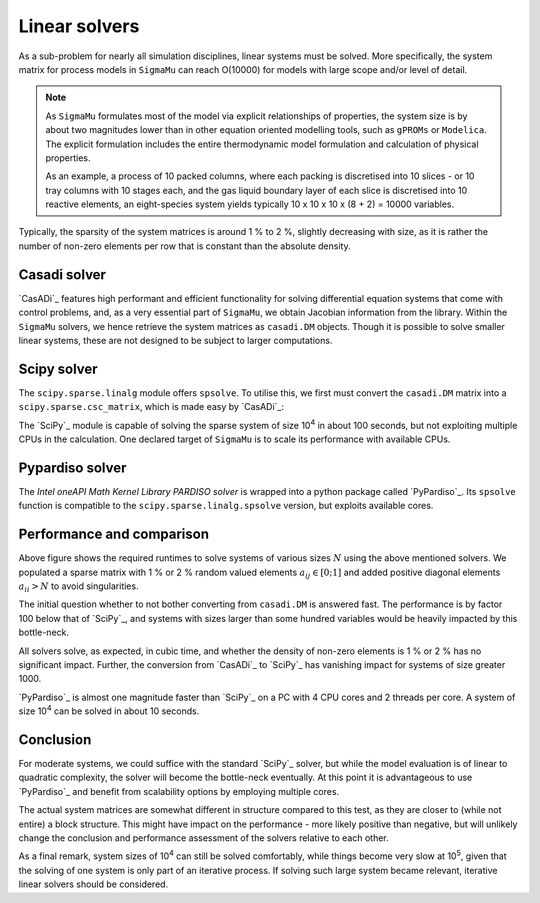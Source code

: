 Linear solvers
==============
As a sub-problem for nearly all simulation disciplines, linear systems must be solved. More specifically, the system matrix for process models in ``SigmaMu`` can reach O(10000) for models with large scope and/or level of detail.

.. note::

    As ``SigmaMu`` formulates most of the model via explicit relationships of properties, the system size is by about two magnitudes lower than in other equation oriented modelling tools, such as ``gPROMs`` or ``Modelica``. The explicit formulation includes the entire thermodynamic model formulation and calculation of physical properties.

    As an example, a process of 10 packed columns, where each packing is discretised into 10 slices - or 10 tray columns with 10 stages each, and the gas liquid boundary layer of each slice is discretised into 10 reactive elements, an eight-species system yields typically 10 x 10 x 10 x (8 + 2) = 10000 variables.

Typically, the sparsity of the system matrices is around 1 % to 2 %, slightly decreasing with size, as it is rather the number of non-zero elements per row that is constant than the absolute density.

Casadi solver
-------------
`CasADi`_ features high performant and efficient functionality for solving differential equation systems that come with control problems, and, as a very essential part of ``SigmaMu``, we obtain Jacobian information from the library. Within the ``SigmaMu`` solvers, we hence retrieve the system matrices as ``casadi.DM`` objects. Though it is possible to solve smaller linear systems, these are not designed to be subject to larger computations.

Scipy solver
------------
The ``scipy.sparse.linalg`` module offers ``spsolve``. To utilise this, we first must convert the ``casadi.DM`` matrix into a ``scipy.sparse.csc_matrix``, which is made easy by `CasADi`_:

.. code-block::
   :linenos:

    from scipy.sparse import csc_matrix

    dm_matrix = DM(...)  # or coming back from a casadi function
    ...
    scipy_matrix = csc_matrix(dm_matrix)

The `SciPy`_ module is capable of solving the sparse system of size 10\ :sup:`4` in about 100 seconds, but not exploiting multiple CPUs in the calculation. One declared target of ``SigmaMu`` is to scale its performance with available CPUs.

Pypardiso solver
----------------
The *Intel oneAPI Math Kernel Library PARDISO solver* is wrapped into a python package called `PyPardiso`_. Its ``spsolve`` function is compatible to the ``scipy.sparse.linalg.spsolve`` version, but exploits available cores.

Performance and comparison
--------------------------
.. image:: ../../figures/solver_comparison.*

Above figure shows the required runtimes to solve systems of various sizes :math:`N` using the above mentioned solvers.
We populated a sparse matrix with 1 % or 2 % random valued elements :math:`a_{ij} \in [0;1]` and added positive diagonal elements :math:`a_{ii} > N` to avoid singularities.

The initial question whether to not bother converting from ``casadi.DM`` is answered fast. The performance is by factor 100 below that of `SciPy`_, and systems with sizes larger than some hundred variables would be heavily impacted by this bottle-neck.

All solvers solve, as expected, in cubic time, and whether the density of non-zero elements is 1 % or 2 % has no significant impact.
Further, the conversion from `CasADi`_ to `SciPy`_ has vanishing impact for systems of size greater 1000.

`PyPardiso`_ is almost one magnitude faster than `SciPy`_ on a PC with 4 CPU cores and 2 threads per core. A system of size 10\ :sup:`4` can be solved in about 10 seconds.

Conclusion
----------
For moderate systems, we could suffice with the standard `SciPy`_ solver, but while the model evaluation is of linear to quadratic complexity, the solver will become the bottle-neck eventually. At this point it is advantageous to use `PyPardiso`_ and benefit from scalability options by employing multiple cores.

The actual system matrices are somewhat different in structure compared to this test, as they are closer to (while not entire) a block structure. This might have impact on the performance - more likely positive than negative, but will unlikely change the conclusion and performance assessment of the solvers relative to each other.

As a final remark, system sizes of 10\ :sup:`4` can still be solved comfortably, while things become very slow at 10\ :sup:`5`, given that the solving of one system is only part of an iterative process. If solving such large system became relevant, iterative linear solvers should be considered.